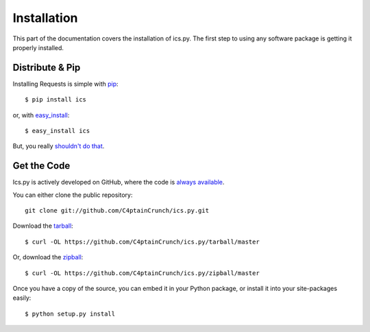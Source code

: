 .. _`installation`:

Installation
============

This part of the documentation covers the installation of ics.py.
The first step to using any software package is getting it properly installed.


Distribute & Pip
----------------

Installing Requests is simple with `pip <http://www.pip-installer.org/>`_::

    $ pip install ics

or, with `easy_install <http://pypi.python.org/pypi/setuptools>`_::

    $ easy_install ics

But, you really `shouldn't do that <http://www.pip-installer.org/en/latest/other-tools.html#pip-compared-to-easy-install>`_.


Get the Code
------------

Ics.py is actively developed on GitHub, where the code is
`always available <https://github.com/C4ptainCrunch/ics.py>`_.

You can either clone the public repository::

    git clone git://github.com/C4ptainCrunch/ics.py.git

Download the `tarball <https://github.com/C4ptainCrunch/ics.py/tarball/master>`_::

    $ curl -OL https://github.com/C4ptainCrunch/ics.py/tarball/master

Or, download the `zipball <https://github.com/C4ptainCrunch/ics.py/zipball/master>`_::

    $ curl -OL https://github.com/C4ptainCrunch/ics.py/zipball/master


Once you have a copy of the source, you can embed it in your Python package,
or install it into your site-packages easily::

    $ python setup.py install
